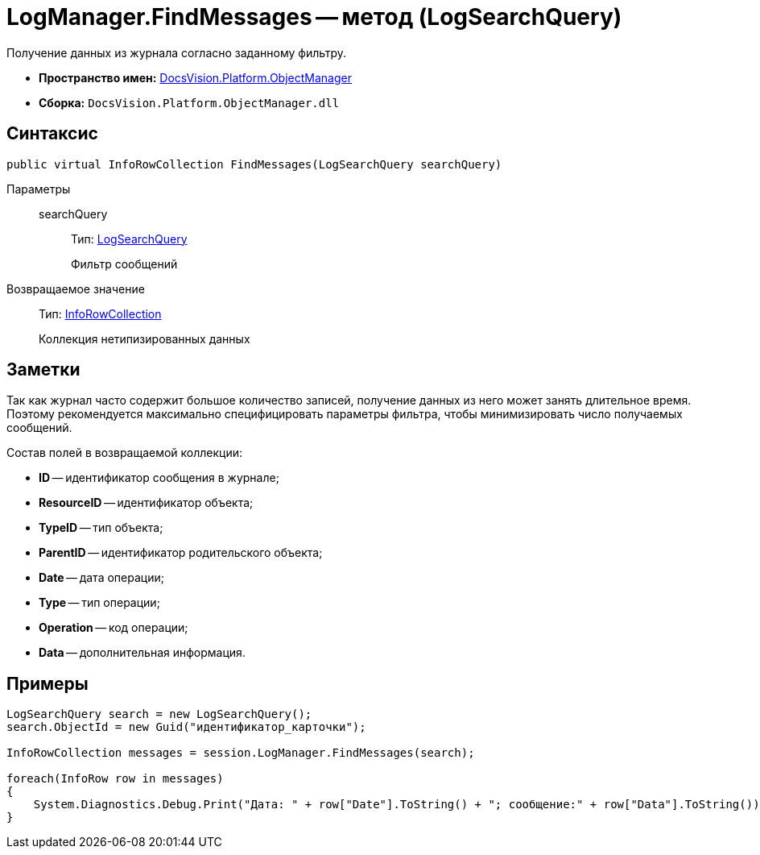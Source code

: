 = LogManager.FindMessages -- метод (LogSearchQuery)

Получение данных из журнала согласно заданному фильтру.

* *Пространство имен:* xref:api/DocsVision/Platform/ObjectManager/ObjectManager_NS.adoc[DocsVision.Platform.ObjectManager]
* *Сборка:* `DocsVision.Platform.ObjectManager.dll`

== Синтаксис

[source,csharp]
----
public virtual InfoRowCollection FindMessages(LogSearchQuery searchQuery)
----

Параметры::
searchQuery:::
Тип: xref:api/DocsVision/Platform/ObjectManager/LogSearchQuery_CL.adoc[LogSearchQuery]
+
Фильтр сообщений

Возвращаемое значение::
Тип: xref:api/DocsVision/Platform/ObjectManager/InfoRowCollection_CL.adoc[InfoRowCollection]
+
Коллекция нетипизированных данных

== Заметки

Так как журнал часто содержит большое количество записей, получение данных из него может занять длительное время. Поэтому рекомендуется максимально специфицировать параметры фильтра, чтобы минимизировать число получаемых сообщений.

Состав полей в возвращаемой коллекции:

* *ID* -- идентификатор сообщения в журнале;
* *ResourceID* -- идентификатор объекта;
* *TypeID* -- тип объекта;
* *ParentID* -- идентификатор родительского объекта;
* *Date* -- дата операции;
* *Type* -- тип операции;
* *Operation* -- код операции;
* *Data* -- дополнительная информация.

== Примеры

[source,csharp]
----
LogSearchQuery search = new LogSearchQuery();
search.ObjectId = new Guid("идентификатор_карточки");

InfoRowCollection messages = session.LogManager.FindMessages(search);

foreach(InfoRow row in messages)
{
    System.Diagnostics.Debug.Print("Дата: " + row["Date"].ToString() + "; сообщение:" + row["Data"].ToString());
}
----
